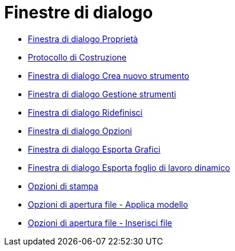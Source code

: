 = Finestre di dialogo

* xref:/Finestra_di_dialogo_Propriet%C3%A0.adoc[Finestra di dialogo Proprietà]
* xref:/Protocollo_di_Costruzione.adoc[Protocollo di Costruzione]
* xref:/Finestra_di_dialogo_Crea_nuovo_strumento.adoc[Finestra di dialogo Crea nuovo strumento]
* xref:/Finestra_di_dialogo_Gestione_strumenti.adoc[Finestra di dialogo Gestione strumenti]
* xref:/Finestra_di_dialogo_Ridefinisci.adoc[Finestra di dialogo Ridefinisci]
* xref:/Finestra_di_dialogo_Opzioni.adoc[Finestra di dialogo Opzioni]
* xref:/Finestra_di_dialogo_Esporta_Grafici.adoc[Finestra di dialogo Esporta Grafici]
* xref:/Finestra_di_dialogo_Esporta_foglio_di_lavoro_dinamico.adoc[Finestra di dialogo Esporta foglio di lavoro
dinamico]
* xref:/Opzioni_di_stampa.adoc[Opzioni di stampa]
* xref:/Opzioni_di_apertura_file_-_Applica_modello.adoc[Opzioni di apertura file - Applica modello]
* xref:/Opzioni_di_apertura_file_-_Inserisci_file.adoc[Opzioni di apertura file - Inserisci file]
